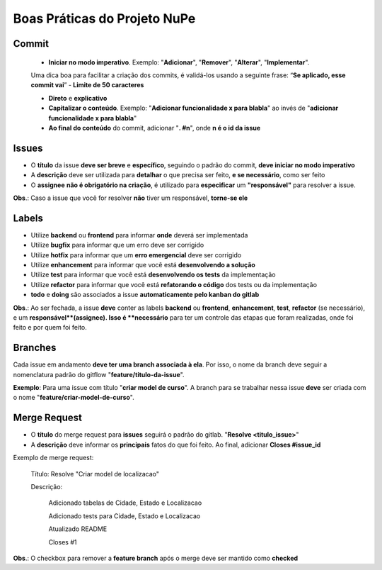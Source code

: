 =============================
Boas Práticas do Projeto NuPe
=============================

Commit
------

 - **Iniciar no modo imperativo**. Exemplo: "**Adicionar**", "**Remover**", "**Alterar**", "**Implementar**".

 Uma dica boa para facilitar a criação dos commits, é validá-los usando a seguinte frase: “**Se aplicado, esse commit vai**”
 - **Limite de 50 caracteres**

 - **Direto** e **explicativo**

 - **Capitalizar o conteúdo**. Exemplo: "**Adicionar funcionalidade x para blabla**" ao invés de "**adicionar funcionalidade x para blabla**"

 - **Ao final do conteúdo** do commit, adicionar "**. #n**", onde **n é o id da issue**

Issues
------

- O **título** da issue **deve ser breve** e **específico**, seguindo o padrão do commit, **deve iniciar no modo imperativo**

- A **descrição** deve ser utilizada para **detalhar** o que precisa ser feito, **e se necessário**, como ser feito

- O **assignee**  **não é obrigatório na criação**, é utilizado para **especificar** um **"responsável"** para resolver a issue.

**Obs**.: Caso a issue que você for resolver **não** tiver um responsável, **torne-se ele**

Labels
------

- Utilize **backend** ou **frontend** para informar **onde** deverá ser implementada

- Utilize **bugfix** para informar que um erro deve ser corrigido

- Utilize **hotfix** para informar que um **erro emergencial** deve ser corrigido

- Utilize **enhancement** para informar que você está **desenvolvendo a solução**

- Utilize **test** para informar que você está **desenvolvendo os tests** da implementação

- Utilize **refactor** para informar que você está **refatorando o código** dos tests ou da implementação

-  **todo** e **doing** são associados a issue **automaticamente pelo kanban do gitlab**

**Obs**.: Ao ser fechada, a issue **deve** conter as labels **backend** ou **frontend**, **enhancement**, **test**, **refactor** (se necessário), e um **responsável**(assignee). Isso é **necessário** para ter um controle das etapas que foram realizadas, onde foi feito e por quem foi feito.

Branches
--------

Cada issue em andamento **deve ter uma branch associada à ela**. Por isso, o nome da branch deve seguir a nomenclatura padrão do gitflow "**feature/titulo-da-issue**".

**Exemplo**: Para uma issue com título "**criar model de curso**". A branch para se trabalhar nessa issue **deve** ser criada com o nome "**feature/criar-model-de-curso**".

Merge Request
-------------

- O **título** do merge request para **issues** seguirá o padrão do gitlab. "**Resolve <titulo_issue>**"

- A **descrição** deve informar os **principais** fatos do que foi feito. Ao final, adicionar **Closes #issue_id**

Exemplo de merge request:

    Título: Resolve "Criar model de localizacao"

    Descrição:

        Adicionado tabelas de Cidade, Estado e Localizacao

        Adicionado tests para Cidade, Estado e Localizacao

        Atualizado README


        Closes #1

**Obs**.: O checkbox para remover a **feature branch** após o merge deve ser mantido como **checked**